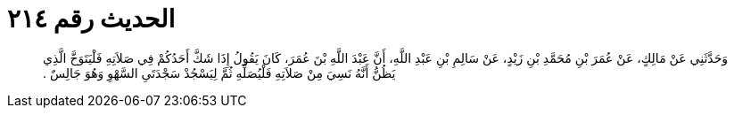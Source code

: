 
= الحديث رقم ٢١٤

[quote.hadith]
وَحَدَّثَنِي عَنْ مَالِكٍ، عَنْ عُمَرَ بْنِ مُحَمَّدِ بْنِ زَيْدٍ، عَنْ سَالِمِ بْنِ عَبْدِ اللَّهِ، أَنَّ عَبْدَ اللَّهِ بْنَ عُمَرَ، كَانَ يَقُولُ إِذَا شَكَّ أَحَدُكُمْ فِي صَلاَتِهِ فَلْيَتَوَخَّ الَّذِي يَظُنُّ أَنَّهُ نَسِيَ مِنْ صَلاَتِهِ فَلْيُصَلِّهِ ثُمَّ لِيَسْجُدْ سَجْدَتَىِ السَّهْوِ وَهُوَ جَالِسٌ ‏.‏